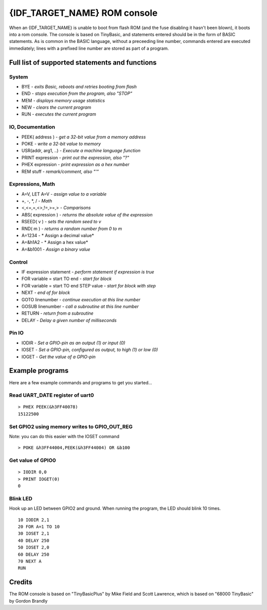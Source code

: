 *****************************
{IDF_TARGET_NAME} ROM console
*****************************

When an {IDF_TARGET_NAME} is unable to boot from flash ROM (and the fuse disabling it hasn't been blown), it boots into a rom console. The console
is based on TinyBasic, and statements entered should be in the form of BASIC statements. As is common in the BASIC language, without a
preceeding line number, commands entered are executed immediately; lines with a prefixed line number are stored as part of a program.

Full list of supported statements and functions
~~~~~~~~~~~~~~~~~~~~~~~~~~~~~~~~~~~~~~~~~~~~~~~

System
------

- BYE		- *exits Basic, reboots and retries booting from flash*
- END 		- *stops execution from the program, also "STOP"*
- MEM		- *displays memory usage statistics*
- NEW		- *clears the current program*
- RUN		- *executes the current program*

IO, Documentation
-----------------

- PEEK( address )	- *get a 32-bit value from a memory address*
- POKE			- *write a 32-bit value to memory*
- USR(addr, arg1, ..) - *Execute a machine language function*
- PRINT expression	- *print out the expression, also "?"*
- PHEX expression	- *print expression as a hex number*
- REM stuff		- *remark/comment, also "'"*

Expressions, Math
-----------------

- A=V, LET A=V	- *assign value to a variable*
- +, -, \*, / - *Math*
- <,<=,=,<>,!=,>=,> - *Comparisons*
- ABS( expression )  - *returns the absolute value of the expression*
- RSEED( v ) - *sets the random seed to v*
- RND( m ) - *returns a random number from 0 to m*
- A=1234 - * Assign a decimal value*
- A=&h1A2 - * Assign a hex value*
- A=&b1001 - *Assign a binary value*

Control
-------

- IF expression statement - *perform statement if expression is true*
- FOR variable = start TO end	- *start for block*
- FOR variable = start TO end STEP value - *start for block with step*
- NEXT - *end of for block*
- GOTO linenumber - *continue execution at this line number*
- GOSUB linenumber - *call a subroutine at this line number*
- RETURN	- *return from a subroutine*
- DELAY		- *Delay a given number of milliseconds*

Pin IO
------
- IODIR		- *Set a GPIO-pin as an output (1) or input (0)*
- IOSET		- *Set a GPIO-pin, configured as output, to high (1) or low (0)*
- IOGET		- *Get the value of a GPIO-pin*


Example programs
~~~~~~~~~~~~~~~~

Here are a few example commands and programs to get you started...

Read UART_DATE register of uart0
--------------------------------

::

	> PHEX PEEK(&h3FF40078)
	15122500

Set GPIO2 using memory writes to GPIO_OUT_REG
---------------------------------------------

Note: you can do this easier with the IOSET command

::

	> POKE &h3FF44004,PEEK(&h3FF44004) OR &b100

Get value of GPIO0
------------------

::

	> IODIR 0,0
	> PRINT IOGET(0)
	0

Blink LED
---------

Hook up an LED between GPIO2 and ground. When running the program, the LED should blink 10 times.

::

	10 IODIR 2,1
	20 FOR A=1 TO 10
	30 IOSET 2,1
	40 DELAY 250
	50 IOSET 2,0
	60 DELAY 250
	70 NEXT A
	RUN

Credits
~~~~~~~

The ROM console is based on "TinyBasicPlus" by Mike Field and Scott Lawrence, which is based on "68000 TinyBasic" by Gordon Brandly

